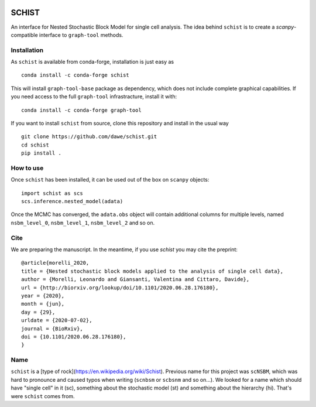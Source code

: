 .. image:: ../../garnet.png
   :height: 200
   :width: 200
   :alt: logo
   
======
SCHIST
======
.. highlight:: python

An interface for Nested Stochastic Block Model for single cell analysis. The idea behind ``schist`` is to create a `scanpy`-compatible interface to ``graph-tool`` methods.

Installation
------------

As ``schist`` is available from conda-forge, installation is just easy as
::

    conda install -c conda-forge schist


This will install ``graph-tool-base`` package as dependency, which does not include complete graphical capabilities. If you need access to the full ``graph-tool`` infrastracture, install it with::


    conda install -c conda-forge graph-tool


If you want to install ``schist`` from source, clone this repository and install in the usual way

::

    git clone https://github.com/dawe/schist.git
    cd schist
    pip install .


How to use
----------

Once ``schist`` has been installed, it can be used out of the box on ``scanpy`` objects::

    import schist as scs
    scs.inference.nested_model(adata)


Once the MCMC has converged, the ``adata.obs`` object will contain additional columns for multiple levels, named ``nsbm_level_0``, ``nsbm_level_1``, ``nsbm_level_2`` and so on. 


Cite
----
.. highlight:: None
We are preparing the manuscript. In the meantime, if you use `schist` you may cite the preprint::


    @article{morelli_2020,
    title = {Nested stochastic block models applied to the analysis of single cell data},
    author = {Morelli, Leonardo and Giansanti, Valentina and Cittaro, Davide},
    url = {http://biorxiv.org/lookup/doi/10.1101/2020.06.28.176180},
    year = {2020},
    month = {jun},
    day = {29},
    urldate = {2020-07-02},
    journal = {BioRxiv},
    doi = {10.1101/2020.06.28.176180},
    }


Name
----

``schist`` is a [type of rock](https://en.wikipedia.org/wiki/Schist). Previous name for this project was ``scNSBM``, which was hard to pronounce and caused typos when writing (``scnbsm`` or ``scbsnm`` and so on…). We looked for a name which should have "single cell" in it (sc), something about the stochastic model (st) and something about the hierarchy (hi). That's were ``schist`` comes from. 
